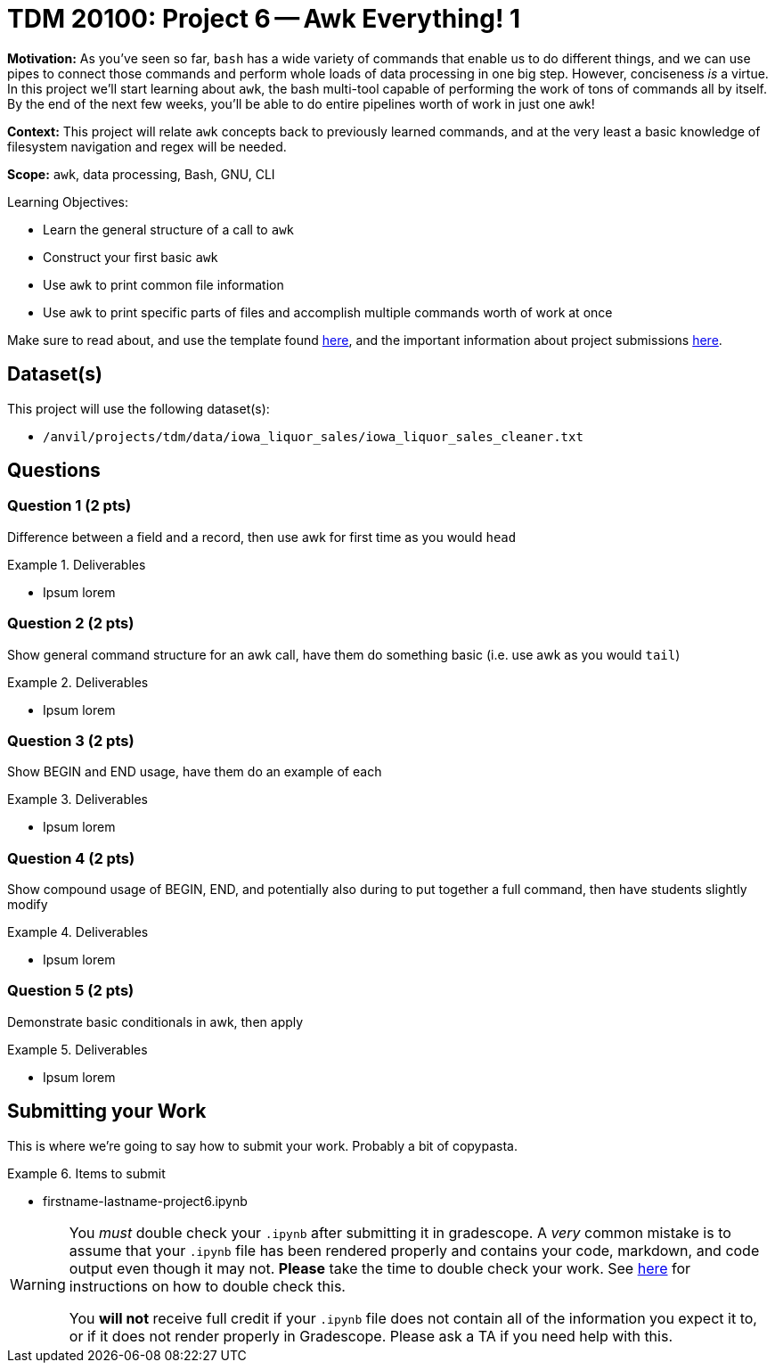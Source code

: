 = TDM 20100: Project 6 -- Awk Everything! 1

**Motivation:** As you've seen so far, `bash` has a wide variety of commands that enable us to do different things, and we can use pipes to connect those commands and perform whole loads of data processing in one big step. However, conciseness _is_ a virtue. In this project we'll start learning about `awk`, the bash multi-tool capable of performing the work of tons of commands all by itself. By the end of the next few weeks, you'll be able to do entire pipelines worth of work in just one `awk`!

**Context:** This project will relate `awk` concepts back to previously learned commands, and at the very least a basic knowledge of filesystem navigation and regex will be needed.

**Scope:** `awk`, data processing, Bash, GNU, CLI

.Learning Objectives:
****
- Learn the general structure of a call to `awk`
- Construct your first basic `awk`
- Use `awk` to print common file information
- Use `awk` to print specific parts of files and accomplish multiple commands worth of work at once
****

Make sure to read about, and use the template found xref:templates.adoc[here], and the important information about project submissions xref:submissions.adoc[here].

== Dataset(s)

This project will use the following dataset(s):

- `/anvil/projects/tdm/data/iowa_liquor_sales/iowa_liquor_sales_cleaner.txt`

== Questions

=== Question 1 (2 pts)

Difference between a field and a record, then use awk for first time as you would `head`

.Deliverables
====
- Ipsum lorem
====

=== Question 2 (2 pts)

Show general command structure for an awk call, have them do something basic (i.e. use awk as you would `tail`)

.Deliverables
====
- Ipsum lorem
====

=== Question 3 (2 pts)

Show BEGIN and END usage, have them do an example of each

.Deliverables
====
- Ipsum lorem
====

=== Question 4 (2 pts)

Show compound usage of BEGIN, END, and potentially also during to put together a full command, then have students slightly modify

.Deliverables
====
- Ipsum lorem
====

=== Question 5 (2 pts)

Demonstrate basic conditionals in awk, then apply

.Deliverables
====
- Ipsum lorem
====

== Submitting your Work

This is where we're going to say how to submit your work. Probably a bit of copypasta.

.Items to submit
====
- firstname-lastname-project6.ipynb
====

[WARNING]
====
You _must_ double check your `.ipynb` after submitting it in gradescope. A _very_ common mistake is to assume that your `.ipynb` file has been rendered properly and contains your code, markdown, and code output even though it may not. **Please** take the time to double check your work. See https://the-examples-book.com/projects/submissions[here] for instructions on how to double check this.

You **will not** receive full credit if your `.ipynb` file does not contain all of the information you expect it to, or if it does not render properly in Gradescope. Please ask a TA if you need help with this.
====